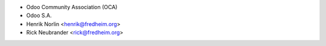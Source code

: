 * Odoo Community Association (OCA)
* Odoo S.A.
* Henrik Norlin <henrik@fredheim.org>
* Rick Neubrander <rick@fredheim.org>
